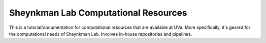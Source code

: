 Sheynkman Lab Computational Resources
=======================================

This is a tutorial/documentation for computational resources that are available at UVa. More specifically, it's geared for the computational needs of Sheynkman Lab. Involves in-house repositories and pipelines.